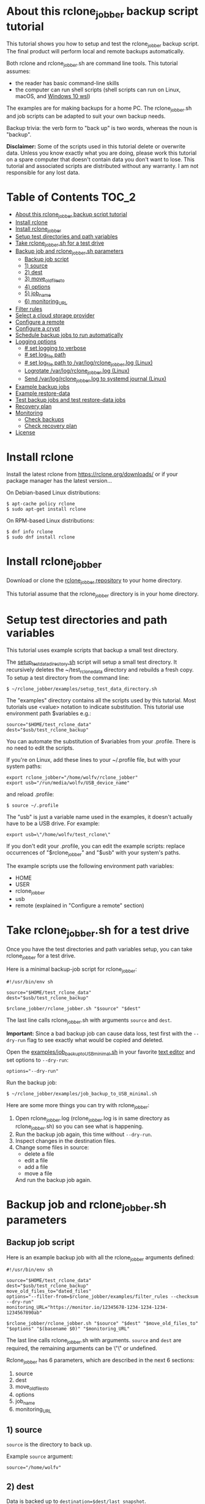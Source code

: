 * About this rclone_jobber backup script tutorial
This tutorial shows you how to setup and test the rclone_jobber backup script.
The final product will perform local and remote backups automatically.

Both rclone and rclone_jobber.sh are command line tools.
This tutorial assumes:
- the reader has basic command-line skills
- the computer can run shell scripts (shell scripts can run on Linux, macOS, and [[https://docs.microsoft.com/en-us/windows/wsl/about][Windows 10 wsl]])

The examples are for making backups for a home PC.
The rclone_jobber.sh and job scripts can be adapted to suit your own backup needs.

Backup trivia: the verb form to "back up" is two words, whereas the noun is "backup".

*Disclaimer:*
Some of the scripts used in this tutorial delete or overwrite data.
Unless you know exactly what you are doing, please work this tutorial on a spare computer that doesn't contain data you don't want to lose.
This tutorial and associated scripts are distributed without any warranty.
I am not responsible for any lost data.

* Table of Contents                                           :TOC_2:
- [[#about-this-rclone_jobber-backup-script-tutorial][About this rclone_jobber backup script tutorial]]
- [[#install-rclone][Install rclone]]
- [[#install-rclone_jobber][Install rclone_jobber]]
- [[#setup-test-directories-and-path-variables][Setup test directories and path variables]]
- [[#take-rclone_jobbersh-for-a-test-drive][Take rclone_jobber.sh for a test drive]]
- [[#backup-job-and-rclone_jobbersh-parameters][Backup job and rclone_jobber.sh parameters]]
  - [[#backup-job-script][Backup job script]]
  - [[#1-source][1) source]]
  - [[#2-dest][2) dest]]
  - [[#3-move_old_files_to][3) move_old_files_to]]
  - [[#4-options][4) options]]
  - [[#5-job_name][5) job_name]]
  - [[#6-monitoring_url][6) monitoring_URL]]
- [[#filter-rules][Filter rules]]
- [[#select-a-cloud-storage-provider][Select a cloud storage provider]]
- [[#configure-a-remote][Configure a remote]]
- [[#configure-a-crypt][Configure a crypt]]
- [[#schedule-backup-jobs-to-run-automatically][Schedule backup jobs to run automatically]]
- [[#logging-options][Logging options]]
  - [[#-set-logging-to-verbose][# set logging to verbose]]
  - [[#-set-log_file-path][# set log_file path]]
  - [[#-set-log_file-path-to-varlogrclone_jobberlog-linux][# set log_file path to /var/log/rclone_jobber.log (Linux)]]
  - [[#logrotate-varlogrclone_jobberlog-linux][Logrotate /var/log/rclone_jobber.log (Linux)]]
  - [[#send-varlogrclone_jobberlog-to-systemd-journal-linux][Send /var/log/rclone_jobber.log to systemd journal (Linux)]]
- [[#example-backup-jobs][Example backup jobs]]
- [[#example-restore-data][Example restore-data]]
- [[#test-backup-jobs-and-test-restore-data-jobs][Test backup jobs and test restore-data jobs]]
- [[#recovery-plan][Recovery plan]]
- [[#monitoring][Monitoring]]
  - [[#check-backups][Check backups]]
  - [[#check-recovery-plan][Check recovery plan]]
- [[#license][License]]

* Install rclone
Install the latest rclone from https://rclone.org/downloads/
or if your package manager has the latest version...

On Debian-based Linux distributions:
: $ apt-cache policy rclone
: $ sudo apt-get install rclone

On RPM-based Linux distributions:
: $ dnf info rclone
: $ sudo dnf install rclone

* Install rclone_jobber
Download or clone the [[https://github.com/wolfv6/rclone_jobber][rclone_jobber repository]] to your home directory.

This tutorial assume that the rclone_jobber directory is in your home directory.

* Setup test directories and path variables
This tutorial uses example scripts that backup a small test directory.

The [[./examples/setup_test_data_directory.sh][setup_test_data_directory.sh]] script will setup a small test directory.
It recursively deletes the ~/test_rclone_data directory and rebuilds a fresh copy.
To setup a test directory from the command line:
: $ ~/rclone_jobber/examples/setup_test_data_directory.sh

The "examples" directory contains all the scripts used by this tutorial.
Most tutorials use <value> notation to indicate substitution.
This tutorial use environment path $variables e.g.:
: source="$HOME/test_rclone_data"
: dest="$usb/test_rclone_backup"
You can automate the substitution of $variables from your .profile.
There is no need to edit the scripts.

If you're on Linux, add these lines to your ~/.profile file, but with your system paths:
: export rclone_jobber="/home/wolfv/rclone_jobber"
: export usb="/run/media/wolfv/USB_device_name"
and reload .profile:
: $ source ~/.profile

The "usb" is just a variable name used in the examples, it doesn't actually have to be a USB drive.
For example:
: export usb=\"/home/wolfv/test_rclone\"

If you don't edit your .profile, you can edit the example scripts:
 replace occurrences of "$rclone_jobber" and "$usb" with your system's paths.

The example scripts use the following environment path variables:
- HOME
- USER
- rclone_jobber
- usb
- remote (explained in "Configure a remote" section)

* Take rclone_jobber.sh for a test drive
Once you have the test directories and path variables setup, you can take rclone_jobber for a test drive.

Here is a minimal backup-job script for rclone_jobber:
: #!/usr/bin/env sh
: 
: source="$HOME/test_rclone_data"
: dest="$usb/test_rclone_backup"
: 
: $rclone_jobber/rclone_jobber.sh "$source" "$dest"

The last line calls rclone_jobber.sh with arguments =source= and =dest=.

*Important:* Since a bad backup job can cause data loss, test first with the =--dry-run= flag to see exactly what would be copied and deleted.

Open the [[./examples/job_backup_to_USB_minimal.sh][examples/job_backup_to_USB_minimal.sh]] in your favorite [[https://en.wikipedia.org/wiki/Text_editor][text editor]] and set options to =--dry-run=:
: options="--dry-run"

Run the backup job:
: $ ~/rclone_jobber/examples/job_backup_to_USB_minimal.sh

Here are some more things you can try with rclone_jobber:
1. Open rclone_jobber.log (rclone_jobber.log is in same directory as rclone_jobber.sh) so you can see what is happening.
2. Run the backup job again, this time without =--dry-run=.
3. Inspect changes in the destination files.
4. Change some files in source:
   - delete a file
   - edit a file
   - add a file
   - move a file
   And run the backup job again.

* Backup job and rclone_jobber.sh parameters
** Backup job script
Here is an example backup job with all the rclone_jobber arguments defined:
: #!/usr/bin/env sh
: 
: source="$HOME/test_rclone_data"
: dest="$usb/test_rclone_backup"
: move_old_files_to="dated_files"
: options="--filter-from=$rclone_jobber/examples/filter_rules --checksum --dry-run"
: monitoring_URL="https://monitor.io/12345678-1234-1234-1234-1234567890ab"
: 
: $rclone_jobber/rclone_jobber.sh "$source" "$dest" "$move_old_files_to" "$options" "$(basename $0)" "$monitoring_URL"

The last line calls rclone_jobber.sh with arguments.
=source= and =dest= are required, the remaining arguments can be \"\" or undefined.

Rclone_jobber has 6 parameters, which are described in the next 6 sections:
1) source
2) dest
3) move_old_files_to
4) options
5) job_name
6) monitoring_URL

** 1) source
=source= is the directory to back up.

Example =source= argument:
: source="/home/wolfv"

** 2) dest
Data is backed up to =destination=$dest/last_snapshot=.

Example =dest= argument for [[https://rclone.org/local/][local file system]] data storage:
: dest="/run/media/wolfv/USB/wolfv_backup"

Example =dest= for remote data storage:
: dest="onedrive_wolfv_backup_crypt:"

** 3) move_old_files_to
When a file is changed or deleted, the old version already in backup is either moved or removed.
The =move_old_files_to= parameter specifies what happens to the old files.

*** move_old_files_to=\"dated_directory\"
Argument to move deleted or changed files to a dated directory:
: move_old_files_to="dated_directory" 

Old files are moved to the dated directory in their original hierarchy.
This makes it easy to restore a deleted sub-directory.
Also convenient to manually delete a directory from a previous year.
: backup
: ├── archive
: │   └── 2018
: │       ├── 2018-02-22_14:00:14
: │       │   └── direc1
: │       │       └── f1
: │       └── 2018-02-22_15:00:14   <<<<<<<< dated_directory contains old files
: │           └── direc1
: │               └── f1            <<<<<<<< old version of file f1 moved here on directory's date
: └── last_snapshot                 <<<<<<<< last_snapshot directory contains the most recent backup
:     └── direc1
:         └── f1

*** move_old_files_to=\"dated_files\"
Argument to move old files to old_files directory, and append move date to file names:
: move_old_files_to="dated_files"

Old files are moved to the old_files directory in their original hierarchy.
This is makes it easy to browse a file's history, and restore a particular version of a file.
: backup
: ├── last_snapshot                   <<<<<<<< last_snapshot directory contains the most recent backup
: │   └── direc1
: │       └── f1
: └── old_files                       <<<<<<<< old_files directory contains old dated_files
:     └── direc1
:         ├── f1_2018-02-22_14:00:14
:         └── f1_2018-02-22_15:00:14  <<<<<<<<< old version of file f1 moved here on appended date

*** move_old_files_to=\"\"
Argument to remove old files from backup:
: move_old_files_to=""

Only the most recent version of each file remains in the backup.
This can save a little storage space.
: backup
: └── last_snapshot         <<<<<<<< last_snapshot directory contains the most recent backup
:     └── direc1
:         └── f1            <<<<<<<< old versions of file f1 are overwritten or removed

** 4) options
The =options= argument can contain any number of rclone options.
You can put any [[https://rclone.org/docs/#options][rclone options]] in the options argument, except for these three:
: --backup-dir
: --suffix
: --log-file

The those options are set in rclone_jobber.sh.

Example options argument containing four rclone options:
: options="--filter-from=filter_rules --checksum --log-level=INFO --dry-run"

Rclone options used in this tutorial are:
- [[https://rclone.org/filtering/#filter-from-read-filtering-patterns-from-a-file][--filter-from]]  (discussed in the "filter rules" section)
- [[https://rclone.org/docs/#c-checksum][--checksum]]
- [[https://rclone.org/docs/#log-level-level][--log-level]]
- [[https://rclone.org/docs/#n-dry-run][--dry-run]]

** 5) job_name
The =job_name= argument specifies the job's file name:
: job_name="$(basename $0)"

The shell command \"$(basename $0)\" will fill in the job's file name for you.

Rclone_jobber guards against =job_name= running again before the previous run is finished.
If rclone_jobber is called directly (from a job scheduler or command line without a job file), the guard will not work.

Rclone_jobber prints =job_name= in warnings and log entries.
If the =job_name= argument is undefined, then the origin of the job will be missing from the warnings and log entries.

** 6) monitoring_URL
The =monitoring_URL= argument specifies a ping URL for a cron-monitoring service.
=monitoring_URL= is optional, and no two jobs should share the same =monitoring_URL=.

Example =monitoring_URL=:
: monitoring_URL="https://monitor.io/12345678-1234-1234-1234-1234567890ab"

Every time rclone_jobber.sh completes a job without error, it pings the monitoring_URL.
If the cron monitoring service hasn't been pinged within a set amount of time, then it sends you an email alert.
Many cron monitoring services offer free plans.

Some remote data-storage providers offer an integrated monitoring service, in which case =monitoring_URL= is not needed.

* Filter rules
Filter rules tell rclone which files to include or exclude.
Open the [[./examples/filter_rules_exc][examples/filter_rules_exc]] file.
Each rule starts with a "+ " or "- ", followed by a pattern.
: A leading "+" means include if the pattern matches.
: A leading "-" means exclude if the pattern matches.

Rclone has a sophisticated set of [[https://rclone.org/filtering/][filter rules]].
For each file in source, the filter rules are processed in the order that they are defined.
If the matcher fails to find a match after testing all the filter rules, then the path is included.

In the example filter_rules_exc file, each section starts with a ###### heading ######.
The sections alternate between include and exclude, progressing from fine to coarse grained.
This example has four sections, but any number of sections are possible.
[[filter_rules][examples/filter_rules]] has two sections.

The filter_rules_exc file is specified in the rclone_jobber =options= argument like this:
: options="--filter-from filter_rules_exc"

To see the example filter_rules_exc file in action, run:
: $ ~/rclone_jobber/examples/clear_USB_test_backup.sh
: $ ~/rclone_jobber/examples/job_backup_to_USB_exc.sh

* Select a cloud storage provider
All the rclone cloud-storage providers are listed on https://rclone.org/.
Some of the cloud-storage-provider features are listed in two tables on https://rclone.org/overview/.

* Configure a remote
Once you have an account with your chosen cloud-storage provider, the next step is to configure its remote.
Configuring a remote in rclone is surprisingly straightforward for the amount of under-the-covers authentication it does.

There is one page of configuration instructions for each cloud-storage provider.
Links to the configuration instructions are at https://rclone.org/docs/#configure and https://rclone.org/.
Follow the instructions to configure your remote now, we will test the remote at the end of this section.

Rclone stores all the configuration information you entered in the default location ~/.config/rclone/rclone.conf.
The remote's password is stored in the rclone.conf file, so be careful about giving people access to it.

To list all your rclone remotes:
: $ rclone listremotes

substitute occurrences of \"${remote}\" with your remote path.

If you're on Linux, add this line to your ~/.profile file, but with your remote path:
: export remote="onedrive_test_rclone_backup"
and reload .profile:
: $ source ~/.profile

To test your remote, run:
: $ ~/rclone_jobber/examples/job_backup_to_remote.sh

* Configure a crypt
"crypt" is a kind of remote that:
- encrypts and decrypts the data stream for an underlying remote
- performs encryption and decryption on client side
- uses the same command interface as other kinds of remotes

Instructions for configuring a crypt remote are at https://rclone.org/crypt/ and https://rclone.org/docs/#configuration-encryption.

When configuring a crypt remote, rclone will ask you to give it a name.
Put some thought into naming your remotes.
In the following example, the crypt remote name is a concatenation of its underlying remote name and source-folder name:
: name> myremote_myfolder_crypt

And then rclone will ask for the name of an underlying remote:
: remote> myremote:myfolder
You can always rename a remote later via rclone config.

To list all your rclone remotes:
: $ rclone listremotes

Most remote cloud-storage providers allow you to view your directory names and file names in a web browser.
But that's not very useful if the directory and file names were encrypted by rclone.
Use rclone to browse encrypted directory and file names.

To list directories in remote:
: $ rclone lsd remote:
: $ rclone lsd remote:path

To list objects and directories of path (requires rclone-v1.40 or later):
: $ rclone lsf remote:path

To list top-level files in path:
: $ rclone ls remote:path --max-depth 1 

To list all files in path recursively:
: $ rclone ls remote:path

[[./examples/job_backup_to_remote.sh][/examples/job_backup_to_remote.sh]] uses a remote, which could be of type crypt.

To test your crypt remote, set the path variable as described in the "[[*Configure a remote][Configure a remote]]" section, and then run:
: $ ~/rclone_jobber/examples/job_backup_to_remote.sh

*** pathIsTooLong error
Most cloud storage providers have a 254 character-path-length limit.
Crypt limits encrypted paths to 151 characters with some cloud storage providers (this is a [[https://github.com/ncw/rclone/issues/637][known crypt issue]]).
If the path is too long, rclone returns this ERROR:
: Failed to copy: invalidRequest: pathIsTooLong: Path exceeds maximum length

There are 3 work-a-rounds:
- turn off "enrcrypt directory names" in rclone config (file content can still be encrypted)
- shorten your paths
- Long Path Tool (I have not tried this)

*** Backblaze b2 lifecycle
rclone crypt file-name and directory-name encryption don’t work with Backblaze b2 lifecycle because:
- b2 lifecycle appends date to end of file names
- b2 doesn’t strip off the appended date before passing the file name back to rclone

So then rclone can’t decrypt the file names.

There are 3 work-a-rounds:
- turn off "enrcrypt file names" and "enrcrypt directory names" in rclone config (file content can still be encrypted)
- turn off b2 lifecycle, set move_old_files_to=\"dated_directory\" in backup job,
  and manually delete old files at end of life
- use a different remote data-storage provider

* Schedule backup jobs to run automatically
After the backup jobs are scheduled, you will have an automated back up system that follows this workflow:
1. a job scheduler calls a backup job script
2. the job script calls rclone_jobber.sh
3. rclone_jobber.sh calls rclone
4. rclone consults your filter rules, connects to a backup storage, and uploads your data

Schedule your backup jobs in your favorite job scheduler.

The following example schedules jobs on cron (cron is a job scheduler installed on Linux).
The first line runs a local job every hour on the hour.
The second line runs a remote job every hour, 30 minutes past the hour.
The third line runs at 2:18 and 14:18 every day
: $ crontab -e
: 00 * * * * /home/wolfv/rclone_jobber/job_backup_to_USB.sh
: 30 * * * * /home/wolfv/rclone_jobber/job_backup_to_remote.sh
: 18 2,14 * * * /home/wolfv/rclone_jobber/job_backup_recovery_plan_to_remote.sh

The initial backup will take a long time (subsequent backups are much shorter).
If your computer goes to sleep while a backup is in progress, the backup will not finish.
Consider disabling sleep on your computer.
On Linux Gnome desktop:
: right click > Settings > Power > Automatic suspend: Off

* Logging options
The default behavior is to place rclone_jobber.log in the same directory as rclone_jobber.sh.
You can skip this section if you like the default logging.

Logging options are headed by "# set log" comments with the option set on the following line.
To change logging behavior, search for these "# set log" comments and change their default values.

** # set logging to verbose
For additional logging information, use the send_to_log function in rclone_jobber.sh:
: # set logging to verbose
: send_to_log "$timestamp $job_name"
: send_to_log "$cmd"

Additionally, you can place [[https://rclone.org/docs/#log-level-level][--log-level]] in the job's "options" parameter.

** # set log_file path
In rclone_jobber.sh, variable log_file contains the log file's path.
You can change log_file to any path you like.
The default behavior is to place rclone_jobber.log in the same directory as rclone_jobber.sh:
: # set log_file path
: path="$(realpath "$0")"         #log file in same directory as this script
: log_file="${path%.*}.log"       #replace this file's extension with "log"

** # set log_file path to /var/log/rclone_jobber.log (Linux)
To set the rclone_jobber log location to /var/log/, create the log file and give it the user's ownership and read-write permission.
In this example, rclone_jobber.log ownership is given to wolfv:
: $ sudo touch       /var/log/rclone_jobber.log
: $ sudo chown wolfv /var/log/rclone_jobber.log
: $ sudo chmod 0666  /var/log/rclone_jobber.log
: $ sudo ls -l       /var/log/rclone_jobber.log
: -rw-rw-rw-. 1 wolfv root 19 Mar 21 13:58 /var/log/rclone_jobber.log

In rclone_jobber.sh, set the new log_file path:
: # set log_file path
: log_file="/var/log/rclone_jobber.log"

** Logrotate /var/log/rclone_jobber.log (Linux)
Over time a log file can grow to unwieldy size.
The logrotate utility can automatically archive the current log, start a fresh log, and delete older logs.

All you have to do is setup /var/log/rclone_jobber.log (described in previous section) and create a logrotate configuration file.
Here is creating a logrotate configuration file:
: $ sudo vi /etc/logrotate.d/rclone_jobber

And insert text something like this:
: /var/log/rclone_jobber.log {
: monthly
: rotate 2
: size 1M
: compress
: delaycompress
: }

More options are listed in man:
: $ man logrotate

Execute a dry-run to see what logrotate would do:
: $ logrotate -d /etc/logrotate.d/rclone_jobber

** Send /var/log/rclone_jobber.log to systemd journal (Linux)
Linux and macOS can send all log output to systemd journal.
All you have to do is setup /var/log/rclone_jobber.log (described in section "[[*Logging to Linux /var/log/rclone_jobber.log][Logging to Linux /var/log/rclone_jobber.log]]") and make these 3 changes to rclone_jobber.sh script:
: # set log_file path
: log_file="/var/log/rclone_jobber.log"
: 
: # set log_option for rclone
: log_option="--syslog"
: 
: ...
: 
: # set log - send msg to log
: printf "$msg" | systemd-cat -t RCLONE_JOBBER -p info   #send msg to systemd journal

* Example backup jobs
The following system uses two backup jobs with complementary attributes (this is how I backup my home PC).
The latest snapshot can be easily restored from either backup.

[[./examples/job_backup_to_USB.sh][examples/job_backup_to_USB.sh]] has attributes that make it convenient to browse file history:
- local storage (for fast navigation)
- move_old_files_to=\"dated_files\" (old versions of a file are grouped together)
- not encrypted (brows files in a file manager) (unecrypted local storage is OK if storage is safe from theft, and useful if the remote storage password is lost)
- schedule hourly, on the hour (this assumes the USB drive is always plugged in and mounted)

[[./examples/job_backup_to_remote.sh][/examples/job_backup_to_remote.sh]] has attributes that make it secure, and easy to restore a deleted sub-directory:
- remote storage (off site is safe from on-site disaster)
- move_old_files_to=\"dated_directory\" (easy to restore a deleted sub-directory e.g. Documents)
- encrypted (please keep your password in a safe place)
- schedule hourly, 30 min past the hour (for a back up every 30 minutes when combined with job_backup_to_USB.sh)

In addition, job_backup_recovery_plan_to_remote.sh stores recovery-plan files off-site unecrypted.
Recovery-plan files are listed in the "[[*Recovery plan][Recovery plan]]" section.

* Example restore-data
To restore data, copy files from backup to destination.

You can use cp (shell command) to restore data from local unecrypted backup:
- to copy a single file from local backup:    cp -p localBackupPath destPath
- to copy a last_snapshot from local backup:  cp -a localBackup/last_snapshot destPath

Use rclone to restore data from remote or encrypted backup:
- to copy a single file from remote backup:   rclone copy remote:sourcePath dest:destPath
- [[./examples/job_restore_last_snapshot.sh][examples/job_restore_last_snapshot.sh]]
- [[./examples/job_restore_directory_from_remote.sh][examples/job_restore_directory_from_remote.sh]]

* Test backup jobs and test restore-data jobs
It's human nature to neglect data recovery until it's too late.
Better to test your entire data recovery system end to end, testing both the data backup and data recovery together.
The following commands test the example backup and restore jobs.
Don't worry, the tutorial's environment is setup to make testing painless.

Previous tests modified the test directories.
Clear and setup test directories in preparation for a new test run:
: $ ~/rclone_jobber/examples/clear_USB_test_backup.sh
: $ ~/rclone_jobber/examples/clear_remote_test_backup.sh
: $ ~/rclone_jobber/examples/setup_test_data_directory.sh

Back up data:
: $ ~/rclone_jobber/examples/job_backup_to_USB.sh
: $ ~/rclone_jobber/examples/job_backup_to_remote.sh

Open job_restore_last_snapshot.sh and edit source variable to restore data from, and save your edit.
Then restore data:
: $ ~/rclone_jobber/examples/job_restore_last_snapshot.sh

Verify that the files were faithfully restored:
: $ diff -r $HOME/test_rclone_data/direc0 /home/$USER/last_snapshot/direc0

Notice that rclone does not back up empty directories.

Follow a similar procedure when you practice your recovery plan, but with real data.

* Recovery plan
Example recovery plan:
1. Retrieve recovery-plan files from on-site or off-site location
   - notes for installing OS
   - recovery plan (this file)
   - job_restore_last_snapshot.sh
   - ~/.config/rclone/rclone.conf
2. Install OS
3. Install rclone
4. Restore ~/.config/rclone/rclone.conf
5. Edit source variable in job_restore_last_snapshot.sh, and then run job_restore_last_snapshot.sh

The rclone.conf configuration file should be in a secure location because it contains the encryption key for backup.
I keep my backup rclone.conf in a password manager (LastPass).
The other recovery-plan files (listed in item 1.) are not encrypted so that they can be accessed before the OS or rclone are installed.
With this setup, all I need to bootstrap the recovery process is a web browser and my LastPass master password.

Here is how to setup the recovery-plan files for easy access.
For each backup location, place the recovery-plan files in a directory to be backed up.
- If a backup is not encrypted, then the recovery-plan files will be accessible in the backup.
- If a backup is encrypted, create an unecrypted backup job to the same underlying remote, like this example:
  [[rclone_jobber/examples/job_backup_recovery_plan_to_remote.sh][job_backup_recovery_plan_to_remote.sh]]
  [[rclone_jobber/examples/filter_rules_recovery_plan][filter_rules_recovery_plan]]
  [[*Schedule backup jobs to run automatically][Schedule backup jobs to run automatically]]
  Scheduling job_backup_recovery_plan_to_remote.sh insures that your backup recovery-plan files are always up-to date.

That way the recovery-plan files are with the backups, and accessible without rclone.

Practice the recovery plan.
Start from scratch with a blank environment (or use a different location on current machine).
You’ll run into snags, and that is the point.  Workout the snags BEFORE data is lost.
If you have enough disk space, restore all your data to a different directory, and then use diff to verify the accuracy of the restored data.

* Monitoring
** Check backups
Example monthly backup check.

For each backup job:
- check that recently changed files are in the backup
:    $ ls -l /run/media/wolfv/big_stick/wolfv_backup/last_snapshot/Documents/tasks/tasks.org
:    $ rclone lsl onedrive_wolfv_backup_crypt:last_snapshot/Documents/tasks --max-depth 1
- check space usage and available space
- check rclone_jobber.log
:    $ cat /var/log/rclone_jobber.log
- make sure monitoring URLs are still active

Do not rely solely on warning messages or rclone_jobber.log for monitoring; they do not prove that data was saved to destination.
Check the actual backup.

** Check recovery plan
Example yearly recovery-plan check:
1. review your recovery plan
2. make sure the recovery-plan files are still accessible and up-to date (the 4 files listed in "[[*Recovery plan][Recovery plan]]" section)
   - on site copy
   - off site copy
3. practice restore-data on small test directory, from ~/rclone_jobber/examples:
    1) setup_test_data_directory.sh
    2) job_backup_to_USB.sh
    3) job_backup_to_remote.sh
    4) delete the ~/test_data_directory
    5) job_restore_last_snapshot.sh

* License
[[http://creativecommons.org/licenses/by-nc-sa/4.0/][https://i.creativecommons.org/l/by-nc-sa/4.0/88x31.png]]\\
rclone_jobber_tutorial.org by Wolfram Volpi is licensed under a [[http://creativecommons.org/licenses/by-nc-sa/4.0/][Creative Commons Attribution-NonCommercial-ShareAlike 4.0 International License]].
Based on a work at https://github.com/wolfv6/rclone_jobber.
Permissions beyond the scope of this license may be available at https://github.com/wolfv6/rclone_jobber/issues.

Rclone_jobber is not affiliated with rclone.
